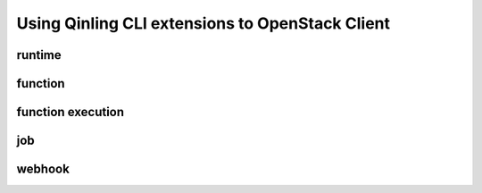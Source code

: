 Using Qinling CLI extensions to OpenStack Client
================================================

=======
runtime
=======

.. autoprogram-cliff:: openstack.function_engine.v1
    :command: runtime *

========
function
========

.. autoprogram-cliff:: openstack.function_engine.v1
    :command: function *

==================
function execution
==================

.. autoprogram-cliff:: openstack.function_engine.v1
    :command: function execution *

===
job
===

.. autoprogram-cliff:: openstack.function_engine.v1
    :command: job *

=======
webhook
=======

.. autoprogram-cliff:: openstack.function_engine.v1
    :command: webhook *
